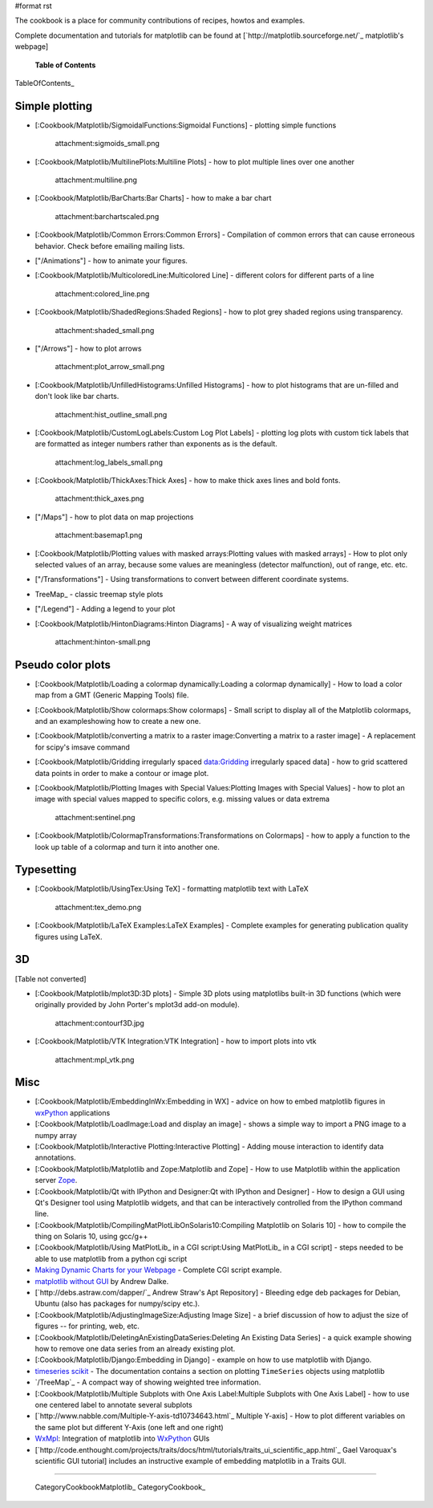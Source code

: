 #format rst

The cookbook is a place for community contributions of recipes, howtos and examples.

Complete documentation and tutorials for matplotlib can be found at [`http://matplotlib.sourceforge.net/`_ matplotlib's webpage]

  **Table of Contents**

TableOfContents_

Simple plotting
===============

* [:Cookbook/Matplotlib/SigmoidalFunctions:Sigmoidal Functions] - plotting simple functions

    attachment:sigmoids_small.png

* [:Cookbook/Matplotlib/MultilinePlots:Multiline Plots] - how to plot multiple lines over one another

    attachment:multiline.png

* [:Cookbook/Matplotlib/BarCharts:Bar Charts] - how to make a bar chart

    attachment:barchartscaled.png

* [:Cookbook/Matplotlib/Common Errors:Common Errors] - Compilation of common errors that can cause erroneous behavior. Check before emailing mailing lists.

* ["/Animations"] - how to animate your figures.

* [:Cookbook/Matplotlib/MulticoloredLine:Multicolored Line] - different colors for different parts of a line

    attachment:colored_line.png

* [:Cookbook/Matplotlib/ShadedRegions:Shaded Regions] - how to plot grey shaded regions using transparency.

    attachment:shaded_small.png

* ["/Arrows"] - how to plot arrows

    attachment:plot_arrow_small.png

* [:Cookbook/Matplotlib/UnfilledHistograms:Unfilled Histograms] - how to plot histograms that are un-filled and don't look like bar charts.

    attachment:hist_outline_small.png

* [:Cookbook/Matplotlib/CustomLogLabels:Custom Log Plot Labels] - plotting log plots with custom tick labels that are formatted as integer numbers rather than exponents as is the default.

    attachment:log_labels_small.png

* [:Cookbook/Matplotlib/ThickAxes:Thick Axes] - how to make thick axes lines and bold fonts.

    attachment:thick_axes.png

* ["/Maps"] - how to plot data on map projections

    attachment:basemap1.png

* [:Cookbook/Matplotlib/Plotting values with masked arrays:Plotting values with masked arrays] - How to plot only selected values of an array, because some values are meaningless (detector malfunction), out of range, etc. etc.

* ["/Transformations"] - Using transformations to convert between different coordinate systems.

* TreeMap_ - classic treemap style plots

* ["/Legend"] - Adding a legend to your plot

* [:Cookbook/Matplotlib/HintonDiagrams:Hinton Diagrams] - A way of visualizing weight matrices

    attachment:hinton-small.png

Pseudo color plots
==================

* [:Cookbook/Matplotlib/Loading a colormap dynamically:Loading a colormap dynamically] - How to load a color map from a GMT (Generic Mapping Tools) file.

* [:Cookbook/Matplotlib/Show colormaps:Show colormaps] - Small script to display all of the Matplotlib colormaps, and an exampleshowing how to create a new one.

* [:Cookbook/Matplotlib/converting a matrix to a raster image:Converting a matrix to a raster image] - A replacement for scipy's imsave command

* [:Cookbook/Matplotlib/Gridding irregularly spaced data:Gridding irregularly spaced data] - how to grid scattered data points in order to make a contour or image plot.

* [:Cookbook/Matplotlib/Plotting Images with Special Values:Plotting Images with Special Values] - how to plot an image with special values mapped to specific colors, e.g. missing values or data extrema

    attachment:sentinel.png

* [:Cookbook/Matplotlib/ColormapTransformations:Transformations on Colormaps] - how to apply a function to the look up table of a colormap and turn it into another one.

Typesetting
===========

* [:Cookbook/Matplotlib/UsingTex:Using TeX] - formatting matplotlib text with LaTeX

    attachment:tex_demo.png

* [:Cookbook/Matplotlib/LaTeX Examples:LaTeX Examples] - Complete examples for generating publication quality figures using LaTeX.

3D
==

[Table not converted]

* [:Cookbook/Matplotlib/mplot3D:3D plots] - Simple 3D plots using matplotlibs built-in 3D functions (which were originally provided by John Porter's mplot3d add-on module).

    attachment:contourf3D.jpg

* [:Cookbook/Matplotlib/VTK Integration:VTK Integration] - how to import plots into vtk

    attachment:mpl_vtk.png

Misc
====

* [:Cookbook/Matplotlib/EmbeddingInWx:Embedding in WX] - advice on how to embed matplotlib figures in `wxPython <http://www.wxpython.org>`_ applications

* [:Cookbook/Matplotlib/LoadImage:Load and display an image] - shows a simple way to import a PNG image to a numpy array

* [:Cookbook/Matplotlib/Interactive Plotting:Interactive Plotting] - Adding mouse interaction to identify data annotations.

* [:Cookbook/Matplotlib/Matplotlib and Zope:Matplotlib and Zope] - How to use Matplotlib within the application server `Zope <http://www.zope.org>`_.

* [:Cookbook/Matplotlib/Qt with IPython and Designer:Qt with IPython and Designer] - How to design a GUI using Qt's Designer tool using Matplotlib widgets, and that can be interactively controlled from the IPython command line.

* [:Cookbook/Matplotlib/CompilingMatPlotLibOnSolaris10:Compiling Matplotlib on Solaris 10] - how to compile the thing on Solaris 10, using gcc/g++

* [:Cookbook/Matplotlib/Using MatPlotLib_ in a CGI script:Using MatPlotLib_ in a CGI script] - steps needed to be able to use matplotlib from a python cgi script

* `Making Dynamic Charts for your Webpage <http://www.answermysearches.com/index.php/making-dynamic-charts-and-graphs-for-your-webpage/135/>`_ - Complete CGI script example.

* `matplotlib without GUI <http://www.dalkescientific.com/writings/diary/archive/2005/04/23/matplotlib_without_gui.html>`_ by Andrew Dalke.

* [`http://debs.astraw.com/dapper/`_ Andrew Straw's Apt Repository] - Bleeding edge deb packages for Debian, Ubuntu (also has packages for numpy/scipy etc.).

* [:Cookbook/Matplotlib/AdjustingImageSize:Adjusting Image Size] - a brief discussion of how to adjust the size of figures -- for printing, web, etc.

* [:Cookbook/Matplotlib/DeletingAnExistingDataSeries:Deleting An Existing Data Series] - a quick example showing how to remove one data series from an already existing plot.

* [:Cookbook/Matplotlib/Django:Embedding in Django] - example on how to use matplotlib with Django.

* `timeseries scikit <http://pytseries.sourceforge.net>`_ - The documentation contains a section on plotting ``TimeSeries`` objects using matplotlib

* `/TreeMap`_ - A compact way of showing weighted tree information.

* [:Cookbook/Matplotlib/Multiple Subplots with One Axis Label:Multiple Subplots with One Axis Label] - how to use one centered label to annotate several subplots

* [`http://www.nabble.com/Multiple-Y-axis-td10734643.html`_ Multiple Y-axis] - How to plot different variables on the same plot but different Y-Axis (one left and one right)

* `WxMpl <http://agni.phys.iit.edu/~kmcivor/wxmpl>`_: Integration of matplotlib into WxPython_ GUIs

* [`http://code.enthought.com/projects/traits/docs/html/tutorials/traits_ui_scientific_app.html`_ Gael Varoquax's scientific GUI tutorial] includes an instructive example of embedding matplotlib in a Traits GUI.

-------------------------



  CategoryCookbookMatplotlib_ CategoryCookbook_

